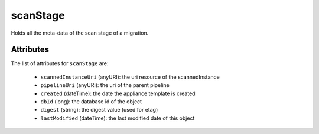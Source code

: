.. Copyright 2017 FUJITSU LIMITED

.. _scanstage-object:

scanStage
=========

Holds all the meta-data of the scan stage of a migration.

Attributes
~~~~~~~~~~

The list of attributes for ``scanStage`` are:

	* ``scannedInstanceUri`` (anyURI): the uri resource of the scannedInstance
	* ``pipelineUri`` (anyURI): the uri of the parent pipeline
	* ``created`` (dateTime): the date the appliance template is created
	* ``dbId`` (long): the database id of the object
	* ``digest`` (string): the digest value (used for etag)
	* ``lastModified`` (dateTime): the last modified date of this object


